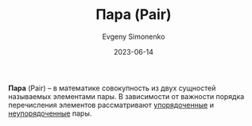 :PROPERTIES:
:ID:       c0b1171b-3bf6-4fc8-8323-ae612103bdd1
:END:
#+TITLE: Пара (Pair)
#+AUTHOR: Evgeny Simonenko
#+LANGUAGE: Russian
#+LICENSE: CC BY-SA 4.0
#+DATE: 2023-06-14

*Пара* (Pair) -- в математике совокупность из двух сущностей называемых
элементами пары. В зависимости от важности порядка перечисления элементов
рассматривают [[id:59a01232-f015-4e43-b63f-e26bbf5ef346][упорядоченные]] и [[id:4c3ad8ca-58ef-4133-ab6a-38c9b36bb8d5][неупорядоченные]] пары.
